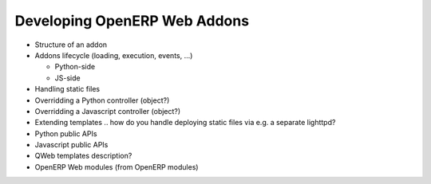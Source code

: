 Developing OpenERP Web Addons
=============================

* Structure of an addon
* Addons lifecycle (loading, execution, events, ...)

  * Python-side
  * JS-side

* Handling static files
* Overridding a Python controller (object?)
* Overridding a Javascript controller (object?)
* Extending templates
  .. how do you handle deploying static files via e.g. a separate lighttpd?
* Python public APIs
* Javascript public APIs
* QWeb templates description?
* OpenERP Web modules (from OpenERP modules)
